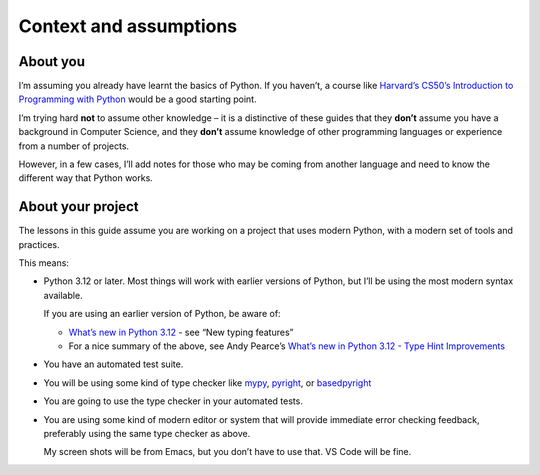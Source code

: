 =======================
Context and assumptions
=======================

About you
---------

I’m assuming you already have learnt the basics of Python. If you haven’t, a course like `Harvard’s CS50’s Introduction to Programming with Python <https://cs50.harvard.edu/python/>`_ would be a good starting point.

I’m trying hard **not** to assume other knowledge – it is a distinctive of these guides that they **don’t** assume you have a background in Computer Science, and they **don’t** assume knowledge of other programming languages or experience from a number of projects.

However, in a few cases, I’ll add notes for those who may be coming from another language and need to know the different way that Python works.


About your project
------------------

The lessons in this guide assume you are working on a project that uses modern Python, with a modern set of tools and practices.

This means:

- Python 3.12 or later. Most things will work with earlier versions of Python, but I’ll be using the most modern syntax available.

  If you are using an earlier version of Python, be aware of:

  - `What’s new in Python 3.12 <https://docs.python.org/3/whatsnew/3.12.html>`_
    - see “New typing features”
  - For a nice summary of the above, see Andy Pearce’s `What’s new in Python 3.12 - Type Hint Improvements <https://www.andy-pearce.com/blog/posts/2023/Dec/whats-new-in-python-312-type-hint-improvements/>`_

- You have an automated test suite.

- You will be using some kind of type checker like `mypy <https://mypy.readthedocs.io/en/stable/>`_, `pyright <https://github.com/microsoft/pyright>`_, or `basedpyright <https://docs.basedpyright.com/latest/>`_

- You are going to use the type checker in your automated tests.

- You are using some kind of modern editor or system that will provide immediate error checking feedback, preferably using the same type checker as above.

  My screen shots will be from Emacs, but you don’t have to use that. VS Code will be fine.

